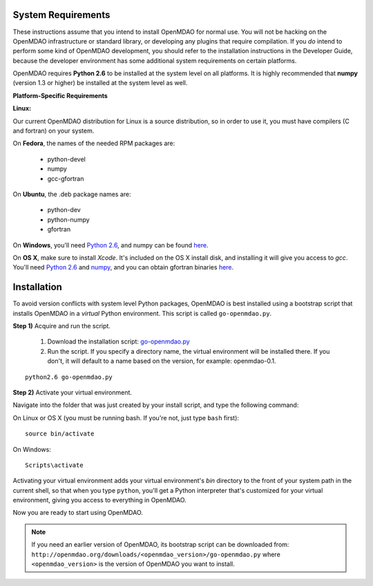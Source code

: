 
.. _Installing-OpenMDAO:

System Requirements
===================

These instructions assume that you intend to install OpenMDAO for normal use.
You will not be hacking on the OpenMDAO infrastructure or standard library, or
developing any plugins that require compilation. If you *do* intend to perform
some kind of OpenMDAO development, you should refer to the installation
instructions in the Developer Guide, because the developer environment has
some additional system requirements on certain platforms.

OpenMDAO requires **Python 2.6** to be installed at the system level on all platforms. 
It is highly recommended that **numpy** (version 1.3 or higher) be 
installed at the system level as well.

**Platform-Specific Requirements**

**Linux:**

Our current OpenMDAO distribution for Linux is a source distribution, so in order to 
use it, you must have compilers (C and fortran) on your system.

On **Fedora**, the names of the needed RPM packages are:

    - python-devel
    - numpy
    - gcc-gfortran

On **Ubuntu**, the .deb package names are:

    - python-dev
    - python-numpy
    - gfortran

On **Windows**, you'll need `Python 2.6`__, and numpy can be found
`here`__.
    
.. __: http://www.python.org/ftp/python/2.6.4/python-2.6.4.msi

.. __: http://sourceforge.net/projects/numpy/files/NumPy/1.4.1/numpy-1.4.1-win32-superpack-python2.6.exe/download


On **OS X**, make sure to install *Xcode*. It's included on the OS X install
disk, and installing it will give you access to *gcc*. You'll need `Python 2.6`__
and `numpy`__, and you can obtain gfortran binaries `here`__.

.. __: http://www.python.org/ftp/python/2.6.4/python-2.6.4_macosx10.3.dmg

.. __: http://sourceforge.net/projects/numpy/files/NumPy/1.4.1/numpy-1.4.1-py2.6-python.org.dmg/download

.. __: http://gcc.gnu.org/wiki/GFortranBinaries#MacOS


Installation
============

To avoid version conflicts with system level Python packages, OpenMDAO is best installed using a
bootstrap script that installs OpenMDAO in a *virtual* Python environment. This script is called
``go-openmdao.py``. 

**Step 1)** Acquire and run the script.

   1. Download the installation script: `go-openmdao.py <http://openmdao.org/downloads/latest/go-openmdao.py>`_ 

   2. Run the script. If you specify a directory name, the virtual environment will be
      installed there. If you don't, it will default to a name based on the version, for example:
      openmdao-0.1. 

::

   python2.6 go-openmdao.py


**Step 2)** Activate your virtual environment.

Navigate into the folder that was just created by your install script, and type the following
command:

On Linux or OS X (you must be running bash. If you're not, just type ``bash`` first):

::

   source bin/activate

On Windows:

::

   Scripts\activate


Activating your virtual environment adds your virtual environment's `bin` directory to 
the front of your system path in the current shell, so that when you type ``python``, 
you'll get a Python interpreter that's customized for your virtual environment, 
giving you access to everything in OpenMDAO.

Now you are ready to start using OpenMDAO.


.. note:: If you need an earlier version of OpenMDAO, its bootstrap script can be downloaded from:
   ``http://openmdao.org/downloads/<openmdao_version>/go-openmdao.py`` 
   where ``<openmdao_version>`` is the version of OpenMDAO you want to install. 

